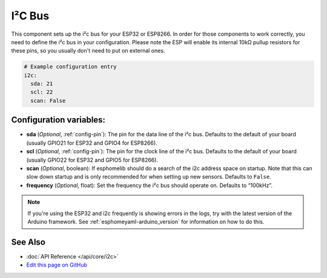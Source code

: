 .. _i2c:

I²C Bus
=======

.. seo::
    :description: Instructions for setting up the i2c bus to communicate with 2-wire devices in esphomelib
    :image: i2c.png
    :keywords: i2c, iic, bus

This component sets up the i²c bus for your ESP32 or ESP8266. In order for those components
to work correctly, you need to define the i²c bus in your configuration. Please note the ESP
will enable its internal 10kΩ pullup resistors for these pins, so you usually don't need to
put on external ones.

.. code-block:: yaml

    # Example configuration entry
    i2c:
      sda: 21
      scl: 22
      scan: False

Configuration variables:
------------------------

- **sda** (*Optional*, :ref:`config-pin`): The pin for the data line of the i²c bus.
  Defaults to the default of your board (usually GPIO21 for ESP32 and GPIO4 for ESP8266).
- **scl** (*Optional*, :ref:`config-pin`): The pin for the clock line of the i²c bus.
  Defaults to the default of your board (usually GPIO22 for ESP32 and
  GPIO5 for ESP8266).
- **scan** (*Optional*, boolean): If esphomelib should do a search of the i2c address space on startup.
  Note that this can slow down startup and is only recommended for when setting up new sensors. Defaults to
  ``False``.
- **frequency** (*Optional*, float): Set the frequency the i²c bus should operate on. Defaults to “100kHz”.

.. note::

    If you're using the ESP32 and i2c frequently is showing errors in the logs, try with the latest
    version of the Arduino framework. See :ref:`esphomeyaml-arduino_version` for information on how to do this.

See Also
--------

- :doc:`API Reference </api/core/i2c>`
- `Edit this page on GitHub <https://github.com/OttoWinter/esphomedocs/blob/current/esphomeyaml/components/i2c.rst>`__

.. disqus::
